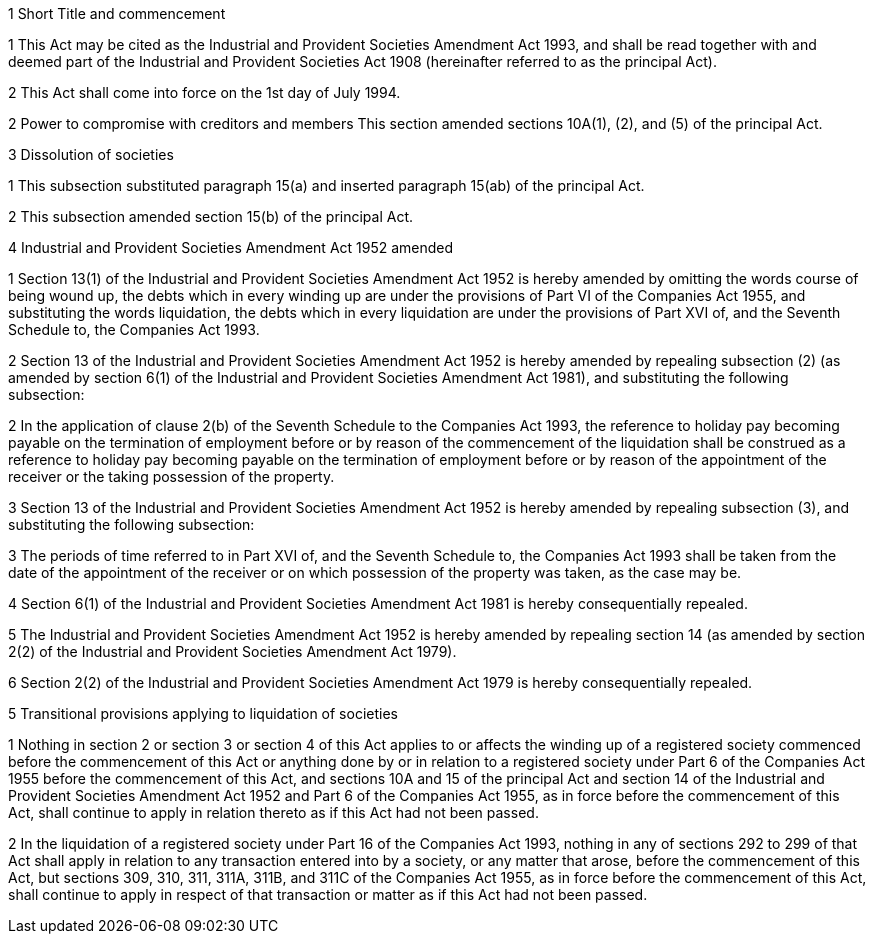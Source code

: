 

1 Short Title and commencement

1 This Act may be cited as the Industrial and Provident Societies Amendment Act 1993, and shall be read together with and deemed part of the Industrial and Provident Societies Act 1908 (hereinafter referred to as the principal Act).

2 This Act shall come into force on the 1st day of July 1994.

2 Power to compromise with creditors and members
This section amended sections 10A(1), (2), and (5) of the principal Act.

3 Dissolution of societies

1 This subsection substituted paragraph 15(a) and inserted paragraph 15(ab) of the principal Act.

2 This subsection amended section 15(b) of the principal Act.

4 Industrial and Provident Societies Amendment Act 1952 amended

1 Section 13(1) of the Industrial and Provident Societies Amendment Act 1952 is hereby amended by omitting the words course of being wound up, the debts which in every winding up are under the provisions of Part VI of the Companies Act 1955, and substituting the words liquidation, the debts which in every liquidation are under the provisions of Part XVI of, and the Seventh Schedule to, the Companies Act 1993.

2 Section 13 of the Industrial and Provident Societies Amendment Act 1952 is hereby amended by repealing subsection (2) (as amended by section 6(1) of the Industrial and Provident Societies Amendment Act 1981), and substituting the following subsection:

2 In the application of clause 2(b) of the Seventh Schedule to the Companies Act 1993, the reference to holiday pay becoming payable on the termination of employment before or by reason of the commencement of the liquidation shall be construed as a reference to holiday pay becoming payable on the termination of employment before or by reason of the appointment of the receiver or the taking possession of the property.

3 Section 13 of the Industrial and Provident Societies Amendment Act 1952 is hereby amended by repealing subsection (3), and substituting the following subsection:

3 The periods of time referred to in Part XVI of, and the Seventh Schedule to, the Companies Act 1993 shall be taken from the date of the appointment of the receiver or on which possession of the property was taken, as the case may be.

4 Section 6(1) of the Industrial and Provident Societies Amendment Act 1981 is hereby consequentially repealed.

5 The Industrial and Provident Societies Amendment Act 1952 is hereby amended by repealing section 14 (as amended by section 2(2) of the Industrial and Provident Societies Amendment Act 1979).

6 Section 2(2) of the Industrial and Provident Societies Amendment Act 1979 is hereby consequentially repealed.

5 Transitional provisions applying to liquidation of societies

1 Nothing in section 2 or section 3 or section 4 of this Act applies to or affects the winding up of a registered society commenced before the commencement of this Act or anything done by or in relation to a registered society under Part 6 of the Companies Act 1955 before the commencement of this Act, and sections 10A and 15 of the principal Act and section 14 of the Industrial and Provident Societies Amendment Act 1952 and Part 6 of the Companies Act 1955, as in force before the commencement of this Act, shall continue to apply in relation thereto as if this Act had not been passed.

2 In the liquidation of a registered society under Part 16 of the Companies Act 1993, nothing in any of sections 292 to 299 of that Act shall apply in relation to any transaction entered into by a society, or any matter that arose, before the commencement of this Act, but sections 309, 310, 311, 311A, 311B, and 311C of the Companies Act 1955, as in force before the commencement of this Act, shall continue to apply in respect of that transaction or matter as if this Act had not been passed.